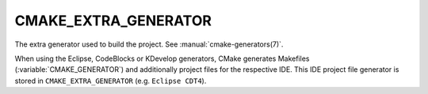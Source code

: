 CMAKE_EXTRA_GENERATOR
---------------------

The extra generator used to build the project.  See
:manual:`cmake-generators(7)`.

When using the Eclipse, CodeBlocks or KDevelop generators, CMake
generates Makefiles (:variable:`CMAKE_GENERATOR`) and additionally project
files for the respective IDE.  This IDE project file generator is stored in
``CMAKE_EXTRA_GENERATOR`` (e.g.  ``Eclipse CDT4``).
